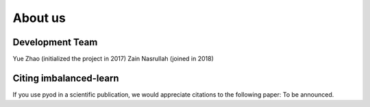 About us
========

Development Team
----------------

Yue Zhao (initialized the project in 2017)
Zain Nasrullah (joined in 2018)

Citing imbalanced-learn
-----------------------

If you use pyod in a scientific publication, we would appreciate
citations to the following paper: To be announced.
